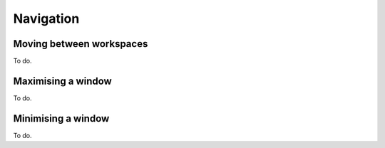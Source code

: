 Navigation
==========

Moving between workspaces
-------------------------
To do.

Maximising a window
-------------------
To do.

Minimising a window
-------------------
To do.
